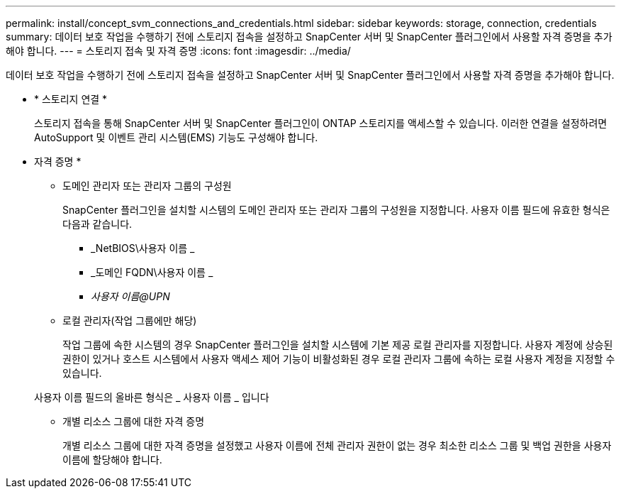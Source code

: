 ---
permalink: install/concept_svm_connections_and_credentials.html 
sidebar: sidebar 
keywords: storage, connection, credentials 
summary: 데이터 보호 작업을 수행하기 전에 스토리지 접속을 설정하고 SnapCenter 서버 및 SnapCenter 플러그인에서 사용할 자격 증명을 추가해야 합니다. 
---
= 스토리지 접속 및 자격 증명
:icons: font
:imagesdir: ../media/


[role="lead"]
데이터 보호 작업을 수행하기 전에 스토리지 접속을 설정하고 SnapCenter 서버 및 SnapCenter 플러그인에서 사용할 자격 증명을 추가해야 합니다.

* * 스토리지 연결 *
+
스토리지 접속을 통해 SnapCenter 서버 및 SnapCenter 플러그인이 ONTAP 스토리지를 액세스할 수 있습니다. 이러한 연결을 설정하려면 AutoSupport 및 이벤트 관리 시스템(EMS) 기능도 구성해야 합니다.

* 자격 증명 *
+
** 도메인 관리자 또는 관리자 그룹의 구성원
+
SnapCenter 플러그인을 설치할 시스템의 도메인 관리자 또는 관리자 그룹의 구성원을 지정합니다. 사용자 이름 필드에 유효한 형식은 다음과 같습니다.

+
*** _NetBIOS\사용자 이름 _
*** _도메인 FQDN\사용자 이름 _
*** _사용자 이름@UPN_


** 로컬 관리자(작업 그룹에만 해당)
+
작업 그룹에 속한 시스템의 경우 SnapCenter 플러그인을 설치할 시스템에 기본 제공 로컬 관리자를 지정합니다. 사용자 계정에 상승된 권한이 있거나 호스트 시스템에서 사용자 액세스 제어 기능이 비활성화된 경우 로컬 관리자 그룹에 속하는 로컬 사용자 계정을 지정할 수 있습니다.

+
사용자 이름 필드의 올바른 형식은 _ 사용자 이름 _ 입니다

** 개별 리소스 그룹에 대한 자격 증명
+
개별 리소스 그룹에 대한 자격 증명을 설정했고 사용자 이름에 전체 관리자 권한이 없는 경우 최소한 리소스 그룹 및 백업 권한을 사용자 이름에 할당해야 합니다.




